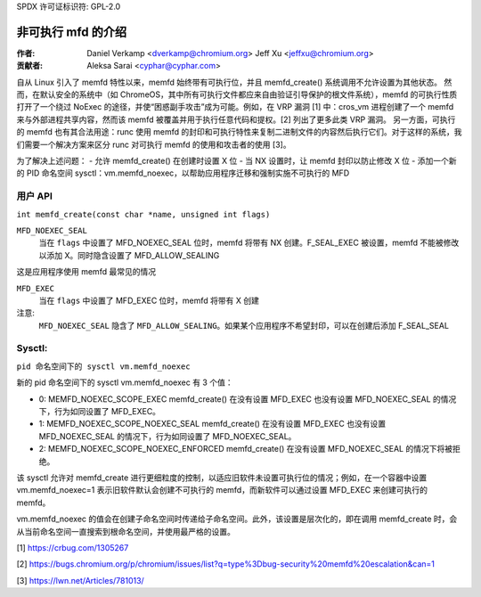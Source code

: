 SPDX 许可证标识符: GPL-2.0

==================================
非可执行 mfd 的介绍
==================================
:作者:
    Daniel Verkamp <dverkamp@chromium.org>
    Jeff Xu <jeffxu@chromium.org>

:贡献者:
    Aleksa Sarai <cyphar@cyphar.com>

自从 Linux 引入了 memfd 特性以来，memfd 始终带有可执行位，并且 memfd_create() 系统调用不允许设置为其他状态。
然而，在默认安全的系统中（如 ChromeOS，其中所有可执行文件都应来自由验证引导保护的根文件系统），memfd 的可执行性质打开了一个绕过 NoExec 的途径，并使“困惑副手攻击”成为可能。例如，在 VRP 漏洞 [1] 中：cros_vm 进程创建了一个 memfd 来与外部进程共享内容，然而该 memfd 被覆盖并用于执行任意代码和提权。[2] 列出了更多此类 VRP 漏洞。
另一方面，可执行的 memfd 也有其合法用途：runc 使用 memfd 的封印和可执行特性来复制二进制文件的内容然后执行它们。对于这样的系统，我们需要一个解决方案来区分 runc 对可执行 memfd 的使用和攻击者的使用 [3]。

为了解决上述问题：
- 允许 memfd_create() 在创建时设置 X 位
- 当 NX 设置时，让 memfd 封印以防止修改 X 位
- 添加一个新的 PID 命名空间 sysctl：vm.memfd_noexec，以帮助应用程序迁移和强制实施不可执行的 MFD

用户 API
========
``int memfd_create(const char *name, unsigned int flags)``

``MFD_NOEXEC_SEAL``
    当在 ``flags`` 中设置了 MFD_NOEXEC_SEAL 位时，memfd 将带有 NX 创建。F_SEAL_EXEC 被设置，memfd 不能被修改以添加 X。同时隐含设置了 MFD_ALLOW_SEALING
这是应用程序使用 memfd 最常见的情况

``MFD_EXEC``
    当在 ``flags`` 中设置了 MFD_EXEC 位时，memfd 将带有 X 创建

注意:
    ``MFD_NOEXEC_SEAL`` 隐含了 ``MFD_ALLOW_SEALING``。如果某个应用程序不希望封印，可以在创建后添加 F_SEAL_SEAL
Sysctl:
========

``pid 命名空间下的 sysctl vm.memfd_noexec``

新的 pid 命名空间下的 sysctl vm.memfd_noexec 有 3 个值：

- 0: MEMFD_NOEXEC_SCOPE_EXEC  
  memfd_create() 在没有设置 MFD_EXEC 也没有设置 MFD_NOEXEC_SEAL 的情况下，行为如同设置了 MFD_EXEC。
- 1: MEMFD_NOEXEC_SCOPE_NOEXEC_SEAL  
  memfd_create() 在没有设置 MFD_EXEC 也没有设置 MFD_NOEXEC_SEAL 的情况下，行为如同设置了 MFD_NOEXEC_SEAL。
- 2: MEMFD_NOEXEC_SCOPE_NOEXEC_ENFORCED  
  memfd_create() 在没有设置 MFD_NOEXEC_SEAL 的情况下将被拒绝。

该 sysctl 允许对 memfd_create 进行更细粒度的控制，以适应旧软件未设置可执行位的情况；例如，在一个容器中设置 vm.memfd_noexec=1 表示旧软件默认会创建不可执行的 memfd，而新软件可以通过设置 MFD_EXEC 来创建可执行的 memfd。

vm.memfd_noexec 的值会在创建子命名空间时传递给子命名空间。此外，该设置是层次化的，即在调用 memfd_create 时，会从当前命名空间一直搜索到根命名空间，并使用最严格的设置。

[1] https://crbug.com/1305267

[2] https://bugs.chromium.org/p/chromium/issues/list?q=type%3Dbug-security%20memfd%20escalation&can=1

[3] https://lwn.net/Articles/781013/
